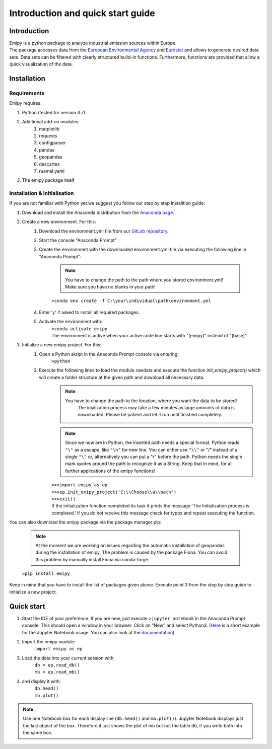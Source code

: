 Introduction and quick start guide
==================================

=============
Introduction
=============    
| Emipy is a python package to analyze industrial emission sources within Europe.
| The package accesses data from the `European Environmental Agency <https://www.eea.europa.eu/data-and-maps/data/member-states-reporting-art-7-under-the-european-pollutant-release-and-transfer-register-e-prtr-regulation-23>`_ and `Eurostat <https://ec.europa.eu/eurostat/de/web/gisco/geodata/reference-data/administrative-units-statistical-units/nuts#nuts21>`_  and allows to generate desired data sets. Data sets can be filtered with clearly structured build-in functions. Furthermore, functions are provided that allow a quick visualization of the data.

=============
Installation    
=============

Requirements
------------

Emipy  requires:

1. Python (tested for version 3.7)    
2. Additional add-on modules:
    1. matplotlib
    2. requests
    3. configparser
    4. pandas
    5. geopandas
    6. descartes   
    7. ruamel.yaml
3. The emipy package itself    

Installation & Initialisation
----------------------------- 

If you are not familiar with Python yet we suggest you follow our step by step installtion guide:

1. Download and install the Anaconda distribution from the `Anaconda page <https://www.anaconda.com/products/individual>`_.
2. Create a new environment. For this:
    1. Download the environment.yml file from our `GitLab repository <https://gitlab-public.fz-juelich.de/s.morgenthaler/emipy>`_.
    2. Start the console "Anaconda Prompt"
    3. Create the environment with the downloaded environment.yml file via executing the following line in "Anaconda Prompt":

        .. note::
            | You have to change the path to the path where you stored environment.yml!
	    | Make sure you have no blanks in your path!

    	``>conda env create -f C:\your\individual\path\environment.yml``
    4. Enter 'y' if asked to install all required packages.
    5. Activate the environment with:
	| ``>conda activate emipy``
	| The environment is active when your active code line starts with "(emipy)" instead of "(base)".
3. Initialize a new emipy project. For this:
    1. Open a Python skript in the Anaconda Prompt console via entering:
        ``>python``
    2. Execute the following lines to load the module rawdata and execute the function `init_emipy_project()` which will create a folder structure at the given path and download all necessary data.
        .. note::
	        You have to change the path to the location, where you want the data to be stored!
		    The inialization process may take a few minutes as large amounts of data is downloaded. Please be patient and let it run until finished completely.

	.. note::
	    Since we now are in Python, the inserted path needs a special format. Python reads ``"\"`` as a escape, like ``"\n"`` for new line. You can either use ``"\\"`` or "/" instead of a single ``"\"`` or, alternatively you can put a "r" before the path.
	    Python needs the single mark quotes around the path to recognize it as a String. Keep that in mind, for all further applications of the emipy functions!

	| ``>>>import emipy as ep``
	| ``>>>ep.init_emipy_project('C:\\Choose\\a\\path')``
	| ``>>>exit()``
	| If the initialization function completed its task it prints the message 'The Initialization process is completed.' If you do not receive this message check for typos and repeat executing the function.

You can also download the emipy package via the package manager pip:

    .. note::
        At the moment we are working on issues regarding the automatic installation of geopandas during the installation of emipy. The problem  is caused by the package Fiona. You can avoid this problem by manually install Fiona via conda-forge.

    ``>pip install emipy``

Keep in mind that you have to install the list of packages given above. Execute point 3 from the step by step guide to initialize a new project.
    


=============
Quick start
=============

1. Start the IDE of your preference. If you are new, just execute ``>jupyter notebook`` in the Anaconda Prompt console. This should open a window in your browser. Click on "New" and select Python3.
   (`Here <https://nbviewer.jupyter.org/github/jupyter/notebook/blob/master/docs/source/examples/Notebook/Running%20Code.ipynb>`_ is a short example for the Jupyter Notebook usage. You can also look at the `documentation <https://jupyter-notebook.readthedocs.io/en/latest/notebook.html>`_)
2. Import the emipy module:
    | ``import emipy as ep``
3. Load the data into your current session with:
    | ``db = ep.read_db()``
    | ``mb = ep.read_mb()``
4. and display it with:
    | ``db.head()``
    | ``mb.plot()``

.. note::
    Use one Notebook box for each display line (``db.head()`` and ``mb.plot()``). Jupyter Notebook displays just the last object of the box. Therefore it just shows the plot of mb but not the table db, if you write both into the same box.
